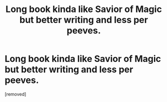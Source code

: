 #+TITLE: Long book kinda like *Savior of Magic* but better writing and less per peeves.

* Long book kinda like *Savior of Magic* but better writing and less per peeves.
:PROPERTIES:
:Author: Hi_Peeps_Its_Me
:Score: 3
:DateUnix: 1602352610.0
:DateShort: 2020-Oct-10
:FlairText: Request
:END:
[removed]

